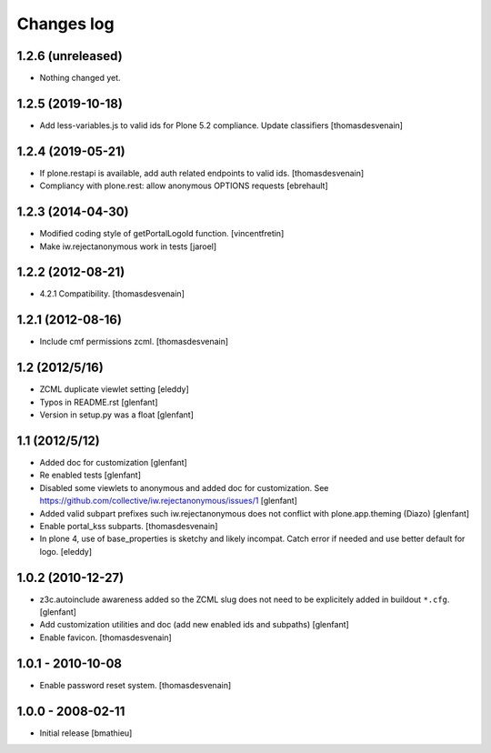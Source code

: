Changes log
===========

1.2.6 (unreleased)
------------------

- Nothing changed yet.


1.2.5 (2019-10-18)
------------------

- Add less-variables.js to valid ids for Plone 5.2 compliance.
  Update classifiers [thomasdesvenain]


1.2.4 (2019-05-21)
------------------

- If plone.restapi is available, add auth related endpoints to valid ids.
  [thomasdesvenain]

- Compliancy with plone.rest: allow anonymous OPTIONS requests
  [ebrehault]


1.2.3 (2014-04-30)
------------------

- Modified coding style of getPortalLogoId function.
  [vincentfretin]

- Make iw.rejectanonymous work in tests
  [jaroel]


1.2.2 (2012-08-21)
------------------

- 4.2.1 Compatibility.
  [thomasdesvenain]


1.2.1 (2012-08-16)
------------------

- Include cmf permissions zcml.
  [thomasdesvenain]


1.2 (2012/5/16)
---------------

- ZCML duplicate viewlet setting
  [eleddy]

- Typos in README.rst
  [glenfant]

- Version in setup.py was a float
  [glenfant]


1.1 (2012/5/12)
---------------

- Added doc for customization
  [glenfant]

- Re enabled tests
  [glenfant]

- Disabled some viewlets to anonymous and added doc for customization.
  See https://github.com/collective/iw.rejectanonymous/issues/1
  [glenfant]

- Added valid subpart prefixes such iw.rejectanonymous does not conflict with
  plone.app.theming (Diazo)
  [glenfant]

- Enable portal_kss subparts.
  [thomasdesvenain]

- In plone 4, use of base_properties is sketchy and likely incompat.
  Catch error if needed and use better default for logo.
  [eleddy]


1.0.2 (2010-12-27)
------------------

- z3c.autoinclude awareness added so the ZCML slug does not need to be
  explicitely added in buildout ``*.cfg``.
  [glenfant]

- Add customization utilities and doc (add new enabled ids and subpaths)
  [glenfant]

- Enable favicon.
  [thomasdesvenain]


1.0.1 - 2010-10-08
------------------

- Enable password reset system.
  [thomasdesvenain]


1.0.0 - 2008-02-11
------------------

- Initial release
  [bmathieu]
